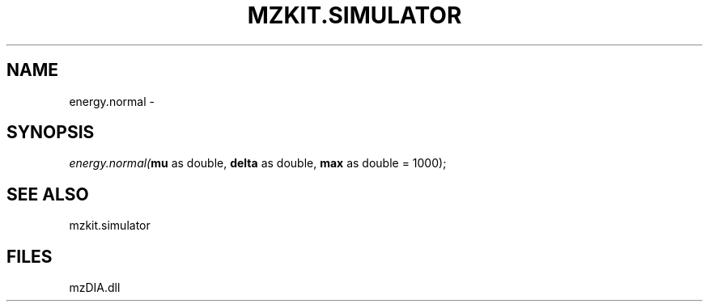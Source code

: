 .\" man page create by R# package system.
.TH MZKIT.SIMULATOR 1 2000-Jan "energy.normal" "energy.normal"
.SH NAME
energy.normal \- 
.SH SYNOPSIS
\fIenergy.normal(\fBmu\fR as double, 
\fBdelta\fR as double, 
\fBmax\fR as double = 1000);\fR
.SH SEE ALSO
mzkit.simulator
.SH FILES
.PP
mzDIA.dll
.PP
